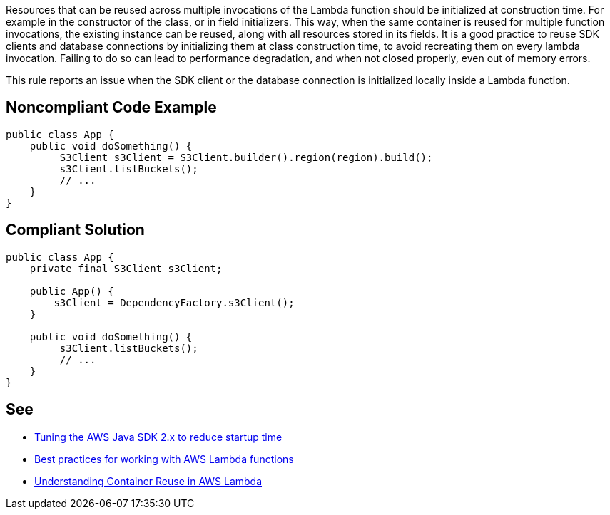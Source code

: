 Resources that can be reused across multiple invocations of the Lambda function should be initialized at construction time. For example in the constructor of the class, or in field initializers. This way, when the same container is reused for multiple function invocations, the existing instance can be reused, along with all resources stored in its fields. It is a good practice to reuse SDK clients and database connections by initializing them at class construction time, to avoid recreating them on every lambda invocation. Failing to do so can lead to performance degradation, and when not closed properly, even out of memory errors.


This rule reports an issue when the SDK client or the database connection is initialized locally inside a Lambda function.


== Noncompliant Code Example

----
public class App {
    public void doSomething() {
         S3Client s3Client = S3Client.builder().region(region).build();
         s3Client.listBuckets();
         // ...
    }
}
----


== Compliant Solution

----
public class App {
    private final S3Client s3Client;

    public App() {
        s3Client = DependencyFactory.s3Client();
    }

    public void doSomething() {
         s3Client.listBuckets();
         // ...
    }
}
----


== See

* https://aws.amazon.com/fr/blogs/developer/tuning-the-aws-java-sdk-2-x-to-reduce-startup-time/[Tuning the AWS Java SDK 2.x to reduce startup time]
* https://docs.aws.amazon.com/lambda/latest/dg/best-practices.html[Best practices for working with AWS Lambda functions]
* https://aws.amazon.com/fr/blogs/compute/container-reuse-in-lambda/[Understanding Container Reuse in AWS Lambda]

